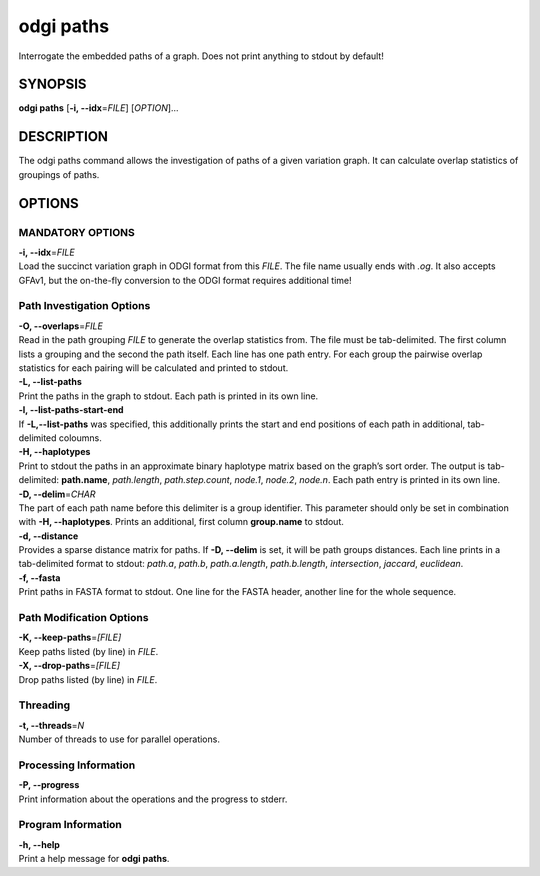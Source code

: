 .. _odgi paths:

#########
odgi paths
#########

Interrogate the embedded paths of a graph. Does not print anything to stdout by default!

SYNOPSIS
========

**odgi paths** [**-i, --idx**\ =\ *FILE*] [*OPTION*]…

DESCRIPTION
===========

The odgi paths command allows the investigation of paths of a given
variation graph. It can calculate overlap statistics of groupings of
paths.

OPTIONS
=======

MANDATORY OPTIONS
--------------

| **-i, --idx**\ =\ *FILE*
| Load the succinct variation graph in ODGI format from this *FILE*. The file name usually ends with *.og*. It also accepts GFAv1, but the on-the-fly conversion to the ODGI format requires additional time!

Path Investigation Options
---------------------

| **-O, --overlaps**\ =\ *FILE*
| Read in the path grouping *FILE* to generate the overlap statistics
  from. The file must be tab-delimited. The first column lists a
  grouping and the second the path itself. Each line has one path entry.
  For each group the pairwise overlap statistics for each pairing will
  be calculated and printed to stdout.

| **-L, --list-paths**
| Print the paths in the graph to stdout. Each path is printed in its
  own line.

| **-l, --list-paths-start-end**
| If **-L,--list-paths** was specified, this additionally prints the start and end positions of each path in additional, tab-delimited coloumns.

| **-H, --haplotypes**
| Print to stdout the paths in an approximate binary haplotype matrix
  based on the graph’s sort order. The output is tab-delimited:
  **path.name**, *path.length*, *path.step.count*, *node.1*,
  *node.2*, *node.n*. Each path entry is printed in its own line.

| **-D, --delim**\ =\ *CHAR*
| The part of each path name before this delimiter is a group
  identifier. This parameter should only be set in combination with
  **-H, --haplotypes**. Prints an additional, first column
  **group.name** to stdout.

| **-d, --distance**
| Provides a sparse distance matrix for paths. If **-D, --delim** is
  set, it will be path groups distances. Each line prints in a tab-delimited format to stdout:
  *path.a*, *path.b*, *path.a.length*, *path.b.length*, *intersection*, *jaccard*, *euclidean*.

| **-f, --fasta**
| Print paths in FASTA format to stdout. One line for the FASTA header, another line for the whole sequence.

Path Modification Options
---------------------
| **-K, --keep-paths**\ =\ *[FILE]*
| Keep paths listed (by line) in *FILE*.

| **-X, --drop-paths**\ =\ *[FILE]*
| Drop paths listed (by line) in *FILE*.

Threading
---------

| **-t, --threads**\ =\ *N*
| Number of threads to use for parallel operations.

Processing Information
----------------------

| **-P, --progress**
| Print information about the operations and the progress to stderr.

Program Information
-------------------

| **-h, --help**
| Print a help message for **odgi paths**.

..
	EXIT STATUS
	===========

	| **0**
	| Success.

	| **1**
	| Failure (syntax or usage error; parameter error; file processing
	  failure; unexpected error).

	BUGS
	====

	Refer to the **odgi** issue tracker at
	https://github.com/pangenome/odgi/issues.
